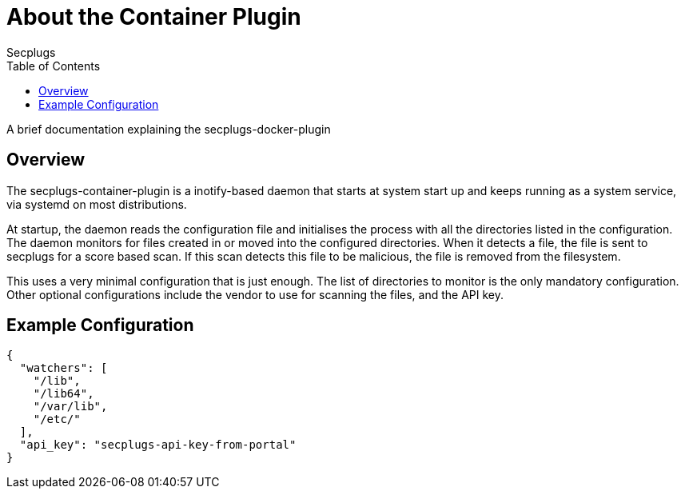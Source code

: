 = About the Container Plugin
:author: Secplugs
:toc: left
:toclevels: 2
:sp: Secplugs
:scp: secplugs-container-plugin

A brief documentation explaining the secplugs-docker-plugin

== Overview

The {scp} is a inotify-based daemon that starts at system start up and keeps running as a system service, via systemd on most distributions.

At startup, the daemon reads the configuration file and initialises the process with all the directories listed in the configuration. The daemon monitors for files created in or moved into the configured directories. When it detects a file, the file is sent to secplugs for a score based scan. If this scan detects this file to be malicious, the file is removed from the filesystem.

This uses a very minimal configuration that is just enough. The list of directories to monitor is the only mandatory configuration. Other optional configurations include the vendor to use for scanning the files, and the API key.

== Example Configuration

[code, json]
....
{
  "watchers": [
    "/lib",
    "/lib64",
    "/var/lib",
    "/etc/"
  ],
  "api_key": "secplugs-api-key-from-portal"
}
....
